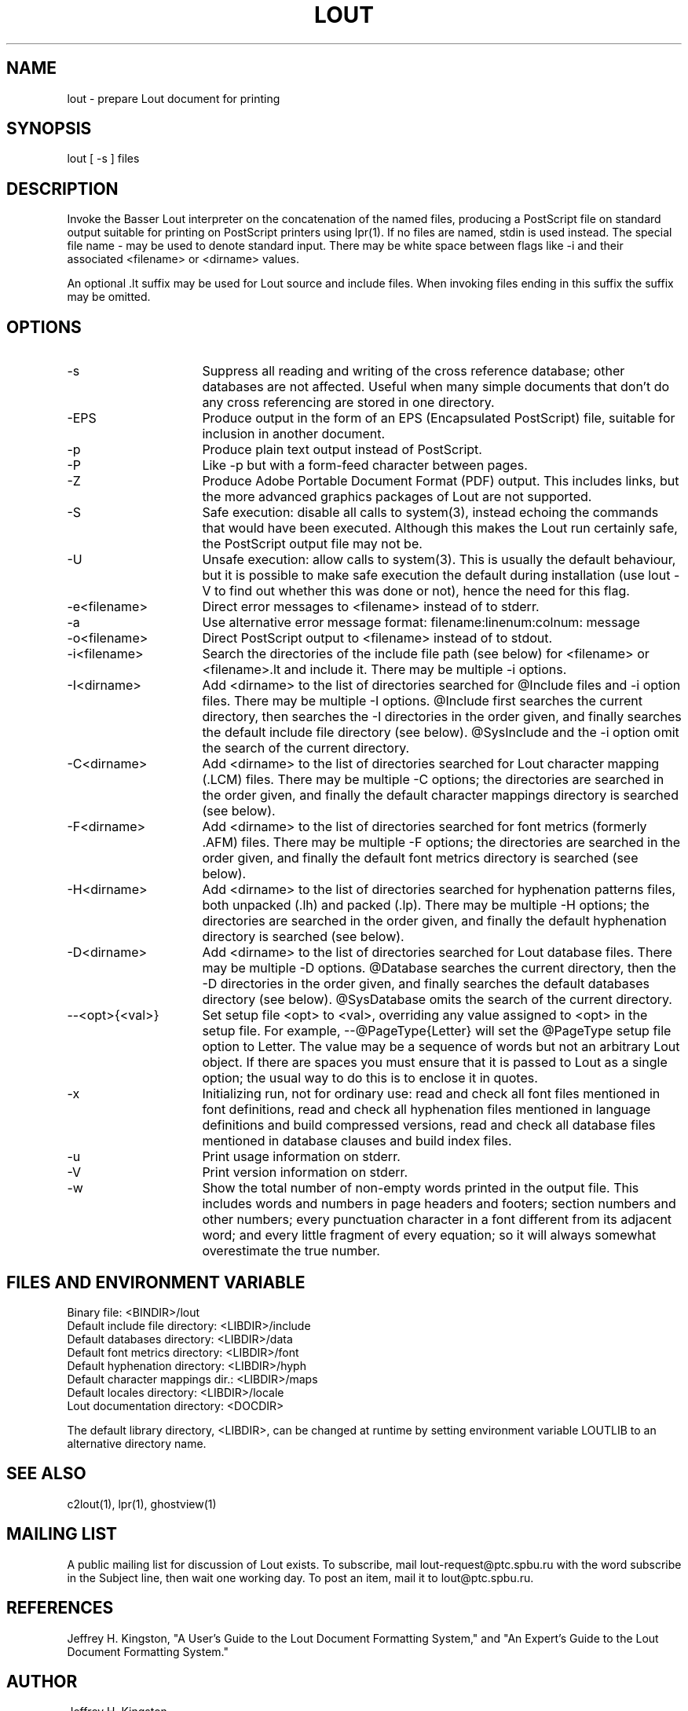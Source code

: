 .TH LOUT 1
.SH NAME
lout - prepare Lout document for printing
.SH SYNOPSIS
lout [ -s ] files
.SH DESCRIPTION
Invoke the Basser Lout interpreter on the concatenation of the named
files, producing a PostScript file on standard output suitable for
printing on PostScript printers using lpr(1).  If no files are named,
stdin is used instead.  The special file name - may be used to denote
standard input.  There may be white space between flags like -i and
their associated <filename> or <dirname> values.
.P
An optional .lt suffix may be used for Lout source and include
files.  When invoking files ending in this suffix the suffix may be
omitted.
.SH OPTIONS
.TP 16
-s
Suppress all reading and writing of the cross reference database;
other databases are not affected.  Useful when many simple documents
that don't do any cross referencing are stored in one directory.
.TP
-EPS
Produce output in the form of an EPS (Encapsulated PostScript) file,
suitable for inclusion in another document.
.TP
-p
Produce plain text output instead of PostScript.
.TP
-P
Like -p but with a form-feed character between pages.
.TP
-Z
Produce Adobe Portable Document Format (PDF) output.  This includes
links, but the more advanced graphics packages of Lout are not supported.
.TP
-S
Safe execution:  disable all calls to system(3), instead echoing
the commands that would have been executed.  Although this makes
the Lout run certainly safe, the PostScript output file may not be.
.TP
-U
Unsafe execution:  allow calls to system(3).  This is usually the
default behaviour, but it is possible to make safe execution the
default during installation (use lout -V to find out whether this
was done or not), hence the need for this flag.
.TP
-e<filename>
Direct error messages to <filename> instead of to stderr.
.TP
-a
Use alternative error message format:  filename:linenum:colnum: message
.TP
-o<filename>
Direct PostScript output to <filename> instead of to stdout.
.TP
-i<filename>  
Search the directories of the include file path (see below) for
<filename> or <filename>.lt and include it.  There may be
multiple -i options.
.TP
-I<dirname>
Add <dirname> to the list of directories searched for @Include files
and -i option files.  There may be multiple -I options.  @Include first
searches the current directory, then searches the -I directories in the
order given, and finally searches the default include file directory
(see below).  @SysInclude and the -i option omit the search of the
current directory.
.TP
-C<dirname>
Add <dirname> to the list of directories searched for Lout character
mapping (.LCM) files.  There may be multiple -C options; the directories
are searched in the order given, and finally the default character
mappings directory is searched (see below).
.TP
-F<dirname>
Add <dirname> to the list of directories searched for font metrics
(formerly .AFM) files.  There may be multiple -F options; the
directories are searched in the order given, and finally the default
font metrics directory is searched (see below).
.TP
-H<dirname>
Add <dirname> to the list of directories searched for hyphenation
patterns files, both unpacked (.lh) and packed (.lp).  There may be
multiple -H options; the directories are searched in the order given,
and finally the default hyphenation directory is searched (see below).
.TP
-D<dirname>
Add <dirname> to the list of directories searched for Lout database
files.  There may be multiple -D options.  @Database searches the
current directory, then the -D directories in the order given, and
finally searches the default databases directory (see below).
@SysDatabase omits the search of the current directory.
.TP
--<opt>{<val>}
Set setup file <opt> to <val>, overriding any value assigned to
<opt> in the setup file.  For example, --@PageType{Letter} will
set the @PageType setup file option to Letter.  The value may be
a sequence of words but not an arbitrary Lout object.  If there
are spaces you must ensure that it is passed to Lout as a single
option; the usual way to do this is to enclose it in quotes.
.TP
-x
Initializing run, not for ordinary use: read and check all font files
mentioned in font definitions, read and check all hyphenation files
mentioned in language definitions and build compressed versions, read
and check all database files mentioned in database clauses and build
index files.
.TP
-u
Print usage information on stderr.
.TP
-V
Print version information on stderr.
.TP
-w
Show the total number of non-empty words printed in the output file.  This
includes words and numbers in page headers and footers; section numbers and
other numbers; every punctuation character in a font different from its
adjacent word; and every little fragment of every equation; so it will
always somewhat overestimate the true number.
.SH FILES AND ENVIRONMENT VARIABLE
.nf
Binary file:                     <BINDIR>/lout
Default include file directory:  <LIBDIR>/include
Default databases directory:     <LIBDIR>/data
Default font metrics directory:  <LIBDIR>/font
Default hyphenation directory:   <LIBDIR>/hyph
Default character mappings dir.: <LIBDIR>/maps
Default locales directory:       <LIBDIR>/locale
Lout documentation directory:    <DOCDIR>
.fi
.sp
The default library directory, <LIBDIR>, can be changed at runtime by
setting environment variable LOUTLIB to an alternative directory name.
.SH SEE ALSO
.P
c2lout(1), lpr(1), ghostview(1)
.SH MAILING LIST
.P
A public mailing list for discussion of Lout exists.  To subscribe, mail
lout-request@ptc.spbu.ru with the word subscribe in the Subject line,
then wait one working day.  To post an item, mail it to lout@ptc.spbu.ru.
.SH REFERENCES
.P
Jeffrey H. Kingston, "A User's Guide to the Lout Document Formatting
System," and "An Expert's Guide to the Lout Document Formatting System."
.SH AUTHOR
.P
Jeffrey H. Kingston
